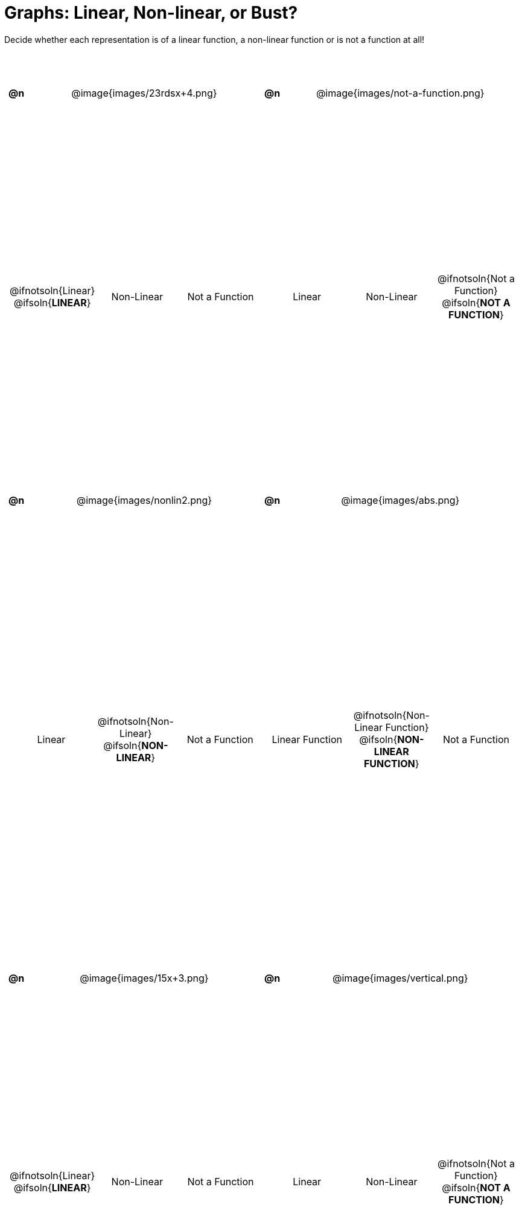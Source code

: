 = Graphs: Linear, Non-linear, or Bust?

++++
<style>
#content>table { height: 100%; }
#content table {background: transparent; margin: 0px; padding: 5px;}
#content td, th {padding: 0px !important; text-align: center !important;}
#content table td p {white-space: pre-wrap; margin: 0px !important;}
#content table table {padding: 5px 0px;}
#content img {width: 75%; height: 75%;}
#content tr:nth-child(even) { font-size: 0.9rem; }
</style>
++++

Decide whether each representation is of a linear function, a non-linear function or is not a function at all!

[cols="^.^1a,^.^15a,^.^1a,^.^15a", frame="none", stripes="none"]
|===
| *@n*
| @image{images/23rdsx+4.png}
| *@n*
| @image{images/not-a-function.png}

2+|
[cols="1a,1a,1a",stripes="none",frame="none",grid="none"]
!===
! @ifnotsoln{Linear} @ifsoln{*LINEAR*}
! Non-Linear
! Not a Function
!===
2+|
[cols="1a,1a,1a",stripes="none",frame="none",grid="none"]
!===
! Linear
! Non-Linear
! @ifnotsoln{Not a Function} @ifsoln{*NOT A FUNCTION*}
// need empty line here so the closing table block isn't
// swallowed
!===

| *@n*
| @image{images/nonlin2.png}
| *@n*
| @image{images/abs.png}


2+|
[cols="1a,1a,1a",stripes="none",frame="none",grid="none"]
!===
! Linear
! @ifnotsoln{Non-Linear} @ifsoln{*NON-LINEAR*}
! Not a Function
!===
2+|
[cols="1a,1a,1a",stripes="none",frame="none",grid="none"]
!===
! Linear Function
! @ifnotsoln{Non-Linear Function} @ifsoln{*NON-LINEAR FUNCTION*}
! Not a Function
!===

|*@n*
| @image{images/15x+3.png}
|*@n*
| @image{images/vertical.png}

2+|
[cols="1a,1a,1a",stripes="none",frame="none",grid="none"]
!===
! @ifnotsoln{Linear} @ifsoln{*LINEAR*}
! Non-Linear
! Not a Function
!===
2+|
[cols="1a,1a,1a",stripes="none",frame="none",grid="none"]
!===
! Linear
! Non-Linear
! @ifnotsoln{Not a Function} @ifsoln{*NOT A FUNCTION*}

// need empty line here so the closing table block isn't
// swallowed
!===

|===
